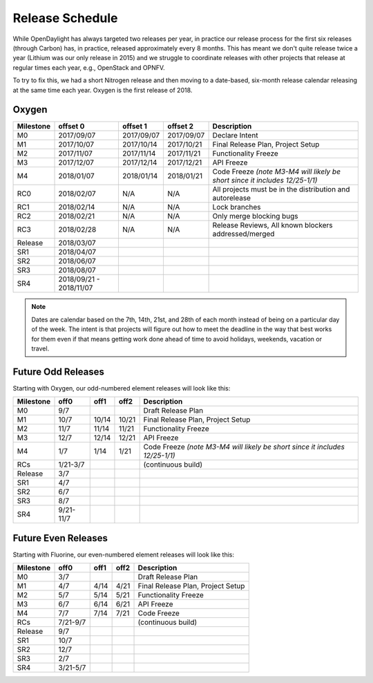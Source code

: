 ================
Release Schedule
================

While OpenDaylight has always targeted two releases per year, in practice our
release process for the first six releases (through Carbon) has, in practice,
released approximately every 8 months. This has meant we don't quite release
twice a year (Lithium was our only release in 2015) and we struggle to
coordinate releases with other projects that release at regular times each
year, e.g., OpenStack and OPNFV.

To try to fix this, we had a short Nitrogen release and then moving to
a date-based, six-month release calendar releasing at the same time each year.
Oxygen is the first release of 2018.

Oxygen
========

+-----------+------------+------------+------------+----------------------------------------+
| Milestone | offset 0   | offset 1   |  offset 2  | Description                            |
+===========+============+============+============+========================================+
|      M0   | 2017/09/07 | 2017/09/07 | 2017/09/07 | Declare Intent                         |
+-----------+------------+------------+------------+----------------------------------------+
|      M1   | 2017/10/07 | 2017/10/14 | 2017/10/21 | Final Release Plan, Project Setup      |
+-----------+------------+------------+------------+----------------------------------------+
|      M2   | 2017/11/07 | 2017/11/14 | 2017/11/21 | Functionality Freeze                   |
+-----------+------------+------------+------------+----------------------------------------+
|      M3   | 2017/12/07 | 2017/12/14 | 2017/12/21 | API Freeze                             |
+-----------+------------+------------+------------+----------------------------------------+
|      M4   | 2018/01/07 | 2018/01/14 | 2018/01/21 | Code Freeze *(note M3-M4 will likely   |
|           |            |            |            | be short since it includes 12/25-1/1)* |
+-----------+------------+------------+------------+----------------------------------------+
|     RC0   | 2018/02/07 |    N/A     |    N/A     | All projects must be in the            |
|           |            |            |            | distribution and autorelease           |
+-----------+------------+------------+------------+----------------------------------------+
|     RC1   | 2018/02/14 |    N/A     |    N/A     | Lock branches                          |
+-----------+------------+------------+------------+----------------------------------------+
|     RC2   | 2018/02/21 |    N/A     |    N/A     | Only merge blocking bugs               |
+-----------+------------+------------+------------+----------------------------------------+
|     RC3   | 2018/02/28 |    N/A     |    N/A     | Release Reviews, All known blockers    |
|           |            |            |            | addressed/merged                       |
+-----------+------------+------------+------------+----------------------------------------+
| Release   | 2018/03/07 |            |            |                                        |
+-----------+------------+------------+------------+----------------------------------------+
|     SR1   | 2018/04/07 |            |            |                                        |
+-----------+------------+------------+------------+----------------------------------------+
|     SR2   | 2018/06/07 |            |            |                                        |
+-----------+------------+------------+------------+----------------------------------------+
|     SR3   | 2018/08/07 |            |            |                                        |
+-----------+------------+------------+------------+----------------------------------------+
|     SR4   | 2018/09/21 |            |            |                                        |
|           | -          |            |            |                                        |
|           | 2018/11/07 |            |            |                                        |
+-----------+------------+------------+------------+----------------------------------------+

.. note:: Dates are calendar based on the 7th, 14th, 21st, and 28th of each month instead of being
          on a particular day of the week. The intent is that projects will figure out how to meet
          the deadline in the way that best works for them even if that means getting work done
          ahead of time to avoid holidays, weekends, vacation or travel.

Future Odd Releases
===================

Starting with Oxygen, our odd-numbered element releases will look like this:

+-----------+-----------+-------+-------+----------------------------------------+
| Milestone | off0      | off1  | off2  | Description                            |
+===========+===========+=======+=======+========================================+
|      M0   | 9/7       |       |       | Draft Release Plan                     |
+-----------+-----------+-------+-------+----------------------------------------+
|      M1   | 10/7      | 10/14 | 10/21 | Final Release Plan, Project Setup      |
+-----------+-----------+-------+-------+----------------------------------------+
|      M2   | 11/7      | 11/14 | 11/21 | Functionality Freeze                   |
+-----------+-----------+-------+-------+----------------------------------------+
|      M3   | 12/7      | 12/14 | 12/21 | API Freeze                             |
+-----------+-----------+-------+-------+----------------------------------------+
|      M4   | 1/7       | 1/14  | 1/21  | Code Freeze *(note M3-M4 will likely   |
|           |           |       |       | be short since it includes 12/25-1/1)* |
+-----------+-----------+-------+-------+----------------------------------------+
|     RCs   | 1/21-3/7  |       |       | (continuous build)                     |
+-----------+-----------+-------+-------+----------------------------------------+
| Release   | 3/7       |       |       |                                        |
+-----------+-----------+-------+-------+----------------------------------------+
|     SR1   | 4/7       |       |       |                                        |
+-----------+-----------+-------+-------+----------------------------------------+
|     SR2   | 6/7       |       |       |                                        |
+-----------+-----------+-------+-------+----------------------------------------+
|     SR3   | 8/7       |       |       |                                        |
+-----------+-----------+-------+-------+----------------------------------------+
|     SR4   | 9/21-11/7 |       |       |                                        |
+-----------+-----------+-------+-------+----------------------------------------+

Future Even Releases
====================

Starting with Fluorine, our even-numbered element releases will look like this:

+-----------+-----------+-------+-------+----------------------------------------+
| Milestone | off0      | off1  | off2  | Description                            |
+===========+===========+=======+=======+========================================+
|      M0   | 3/7       |       |       | Draft Release Plan                     |
+-----------+-----------+-------+-------+----------------------------------------+
|      M1   | 4/7       | 4/14  | 4/21  | Final Release Plan, Project Setup      |
+-----------+-----------+-------+-------+----------------------------------------+
|      M2   | 5/7       | 5/14  | 5/21  | Functionality Freeze                   |
+-----------+-----------+-------+-------+----------------------------------------+
|      M3   | 6/7       | 6/14  | 6/21  | API Freeze                             |
+-----------+-----------+-------+-------+----------------------------------------+
|      M4   | 7/7       | 7/14  | 7/21  | Code Freeze                            |
+-----------+-----------+-------+-------+----------------------------------------+
|     RCs   | 7/21-9/7  |       |       | (continuous build)                     |
+-----------+-----------+-------+-------+----------------------------------------+
| Release   | 9/7       |       |       |                                        |
+-----------+-----------+-------+-------+----------------------------------------+
|     SR1   | 10/7      |       |       |                                        |
+-----------+-----------+-------+-------+----------------------------------------+
|     SR2   | 12/7      |       |       |                                        |
+-----------+-----------+-------+-------+----------------------------------------+
|     SR3   | 2/7       |       |       |                                        |
+-----------+-----------+-------+-------+----------------------------------------+
|     SR4   | 3/21-5/7  |       |       |                                        |
+-----------+-----------+-------+-------+----------------------------------------+
